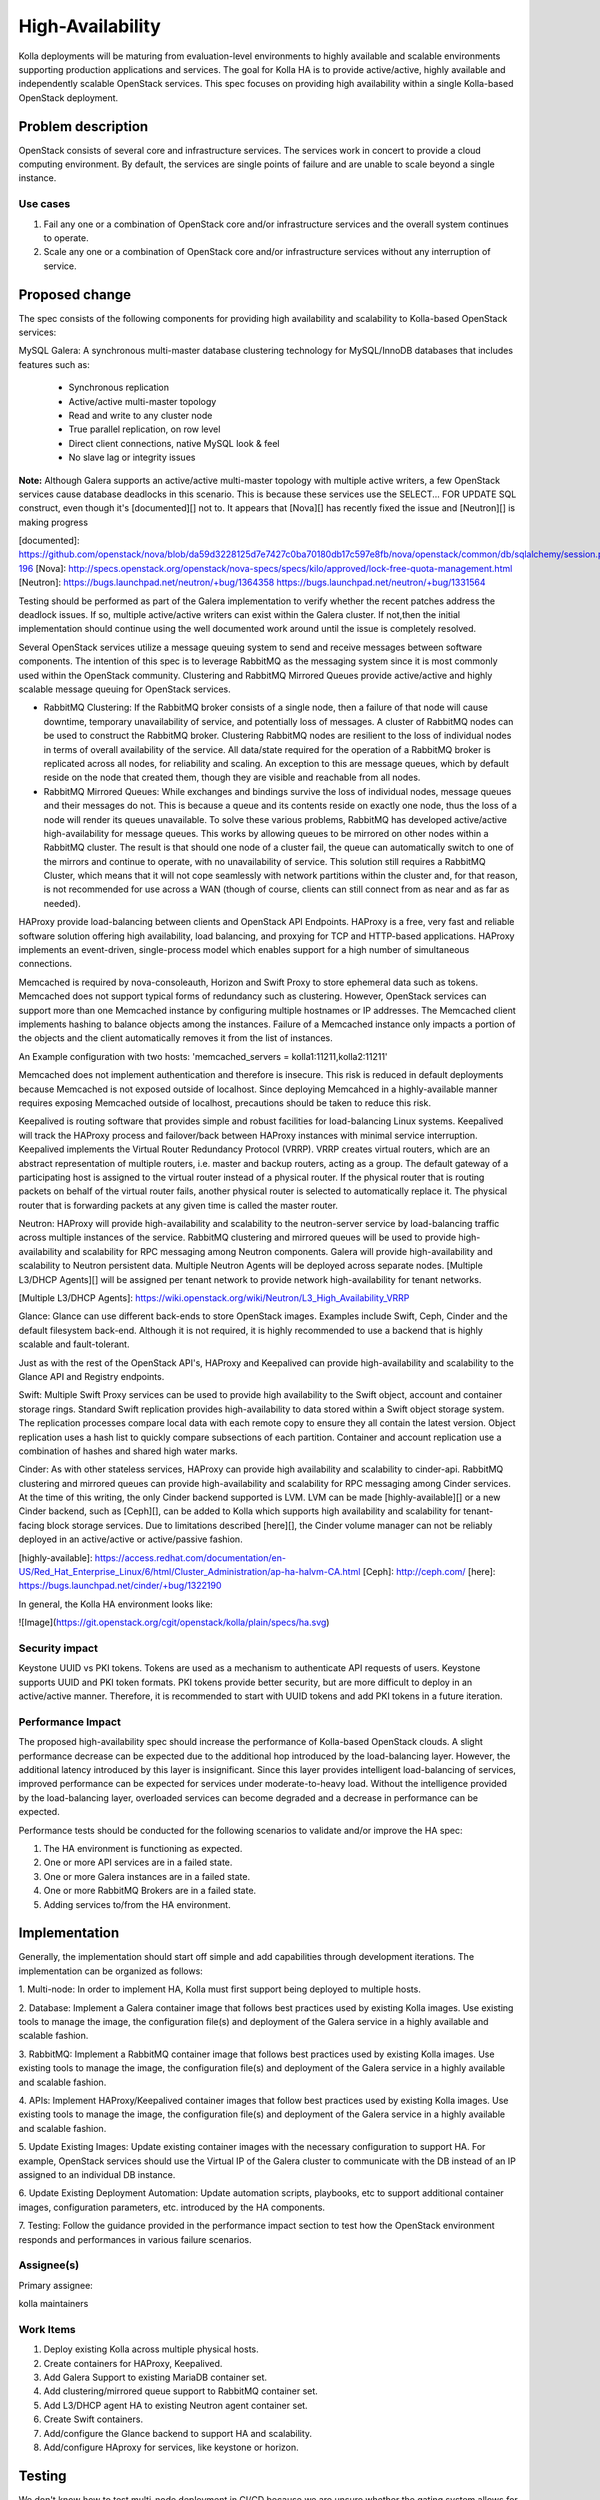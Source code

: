 ..
   This work is licensed under a Creative Commons Attribution 3.0 Unported
 License.

 http://creativecommons.org/licenses/by/3.0/legalcode

======================
High-Availability
======================

Kolla deployments will be maturing from evaluation-level environments to
highly available and scalable environments supporting production
applications and services. The goal for Kolla HA is to provide active/active,
highly available and independently scalable OpenStack services. This spec
focuses on providing high availability within a single Kolla-based
OpenStack deployment.

Problem description
===================

OpenStack consists of several core and infrastructure services. The services
work in concert to provide a cloud computing environment. By default, the
services are single points of failure and are unable to scale beyond a single
instance.

Use cases
---------
1. Fail any one or a combination of OpenStack core and/or infrastructure
   services and the overall system continues to operate.
2. Scale any one or a combination of OpenStack core and/or infrastructure
   services without any interruption of service.

Proposed change
===============

The spec consists of the following components for providing high
availability and scalability to Kolla-based OpenStack services:

MySQL Galera: A synchronous multi-master database clustering technology
for MySQL/InnoDB databases that includes features such as:

  * Synchronous replication
  * Active/active multi-master topology
  * Read and write to any cluster node
  * True parallel replication, on row level
  * Direct client connections, native MySQL look & feel
  * No slave lag or integrity issues

**Note:** Although Galera supports an active/active multi-master topology
with multiple active writers, a few OpenStack services cause database
deadlocks in this scenario. This is because these services use the
SELECT... FOR UPDATE SQL construct, even though it's [documented][]
not to. It appears that [Nova][] has recently fixed the issue and
[Neutron][] is making progress

[documented]: https://github.com/openstack/nova/blob/da59d3228125d7e7427c0ba70180db17c597e8fb/nova/openstack/common/db/sqlalchemy/session.py#L180-196
[Nova]: http://specs.openstack.org/openstack/nova-specs/specs/kilo/approved/lock-free-quota-management.html
[Neutron]: https://bugs.launchpad.net/neutron/+bug/1364358 https://bugs.launchpad.net/neutron/+bug/1331564

Testing should be performed as part of the Galera implementation to verify
whether the recent patches address the deadlock issues. If so, multiple
active/active writers can exist within the Galera cluster. If not,then
the initial implementation should continue using the well documented
work around until the issue is completely resolved.

Several OpenStack services utilize a message queuing system to send and
receive messages between software components. The intention of this
spec is to leverage RabbitMQ as the messaging system since it is most
commonly used within the OpenStack community. Clustering and RabbitMQ
Mirrored Queues provide active/active and highly scalable message
queuing for OpenStack services.

* RabbitMQ Clustering: If the RabbitMQ broker consists of a single node,
  then a failure of that node will cause downtime, temporary
  unavailability of service, and potentially loss of messages. A cluster
  of RabbitMQ nodes can be used to construct the RabbitMQ broker.
  Clustering RabbitMQ nodes are resilient to the loss of individual nodes
  in terms of overall availability of the service. All data/state
  required for the operation of a RabbitMQ broker is replicated across
  all nodes, for reliability and scaling. An exception to this are message
  queues, which by default reside on the node that created them, though
  they are visible and reachable from all nodes.

* RabbitMQ Mirrored Queues: While exchanges and bindings survive the loss
  of individual nodes, message queues and their messages do not. This is
  because a queue and its contents reside on exactly one node, thus the
  loss of a node will render its queues unavailable. To solve these
  various problems, RabbitMQ has developed active/active high-availability
  for message queues. This works by allowing queues to be mirrored on
  other nodes within a RabbitMQ cluster. The result is that should one
  node of a cluster fail, the queue can automatically switch to one of the
  mirrors and continue to operate, with no unavailability of service. This
  solution still requires a RabbitMQ Cluster, which means that it will not
  cope seamlessly with network partitions within the cluster and, for that
  reason, is not recommended for use across a WAN (though of course,
  clients can still connect from as near and as far as needed).

HAProxy provide load-balancing between clients and OpenStack API Endpoints.
HAProxy is a free, very fast and reliable software solution offering high
availability, load balancing, and proxying for TCP and HTTP-based
applications. HAProxy implements an event-driven, single-process model
which enables support for a high number of simultaneous connections.

Memcached is required by nova-consoleauth, Horizon and Swift Proxy to store
ephemeral data such as tokens. Memcached does not support typical forms of
redundancy such as clustering. However, OpenStack services can support more
than one Memcached instance by configuring multiple hostnames or IP addresses.
The Memcached client implements hashing to balance objects among the
instances. Failure of a Memcached instance only impacts a portion of the objects
and the client automatically removes it from the list of instances.

An Example configuration with two hosts:
'memcached_servers = kolla1:11211,kolla2:11211'

Memcached does not implement authentication and therefore is insecure.
This risk is reduced in default deployments because Memcached is not exposed
outside of localhost. Since deploying Memcahced in a highly-available manner
requires exposing Memcached outside of localhost, precautions should be taken
to reduce this risk.

Keepalived is routing software that provides simple and robust facilities
for load-balancing Linux systems. Keepalived will track the HAProxy process
and failover/back between HAProxy instances with minimal service interruption.
Keepalived implements the Virtual Router Redundancy Protocol (VRRP).
VRRP creates virtual routers, which are an abstract representation of
multiple routers, i.e. master and backup routers, acting as a group.
The default gateway of a participating host is assigned to the
virtual router instead of a physical router. If the physical router that
is routing packets on behalf of the virtual router fails, another physical
router is selected to automatically replace it. The physical router that
is forwarding packets at any given time is called the master router.

Neutron: HAProxy will provide high-availability and scalability to the
neutron-server service by load-balancing traffic across multiple instances
of the service. RabbitMQ clustering and mirrored queues will be used to
provide high-availability and scalability for RPC messaging among Neutron
components. Galera will provide high-availability and scalability to Neutron
persistent data. Multiple Neutron Agents will be deployed across separate
nodes. [Multiple L3/DHCP Agents][] will be assigned per tenant network to
provide network high-availability for tenant networks.

[Multiple L3/DHCP Agents]: https://wiki.openstack.org/wiki/Neutron/L3_High_Availability_VRRP

Glance: Glance can use different back-ends to store OpenStack images. Examples
include Swift, Ceph, Cinder and the default filesystem back-end. Although
it is not required, it is highly recommended to use a backend that is highly
scalable and fault-tolerant.

Just as with the rest of the OpenStack API's, HAProxy and Keepalived can
provide high-availability and scalability to the Glance API and Registry
endpoints.

Swift: Multiple Swift Proxy services can be used to provide high
availability to the Swift object, account and container storage rings.
Standard Swift replication provides high-availability to data stored within
a Swift object storage system. The replication processes compare local data
with each remote copy to ensure they all contain the latest version. Object
replication uses a hash list to quickly compare subsections of each
partition. Container and account replication use a combination of
hashes and shared high water marks.

Cinder: As with other stateless services, HAProxy can provide high
availability and scalability to cinder-api. RabbitMQ clustering and mirrored
queues can provide high-availability and scalability for RPC messaging among
Cinder services. At the time of this writing, the only Cinder backend
supported is LVM. LVM can be made [highly-available][] or a new Cinder
backend, such as [Ceph][], can be added to Kolla which supports high
availability and scalability for tenant-facing block storage services.
Due to limitations described [here][], the Cinder volume manager can
not be reliably deployed in an active/active or active/passive fashion.

[highly-available]: https://access.redhat.com/documentation/en-US/Red_Hat_Enterprise_Linux/6/html/Cluster_Administration/ap-ha-halvm-CA.html
[Ceph]: http://ceph.com/
[here]: https://bugs.launchpad.net/cinder/+bug/1322190

In general, the Kolla HA environment looks like:

![Image](https://git.openstack.org/cgit/openstack/kolla/plain/specs/ha.svg)

Security impact
---------------

Keystone UUID vs PKI tokens. Tokens are used as a mechanism to
authenticate API requests of users. Keystone supports UUID and
PKI token formats. PKI tokens provide better security, but are more
difficult to deploy in an active/active manner. Therefore,
it is recommended to start with UUID tokens and add PKI tokens
in a future iteration.

Performance Impact
------------------

The proposed high-availability spec should increase the performance of
Kolla-based OpenStack clouds. A slight performance decrease can be expected due
to the additional hop introduced by the load-balancing layer. However, the
additional latency introduced by this layer is insignificant. Since this layer
provides intelligent load-balancing of services, improved performance can be
expected for services under moderate-to-heavy load. Without the intelligence
provided by the load-balancing layer, overloaded services can become degraded
and a decrease in performance can be expected.

Performance tests should be conducted for the following scenarios to validate
and/or improve the HA spec:

1. The HA environment is functioning as expected.
2. One or more API services are in a failed state.
3. One or more Galera instances are in a failed state.
4. One or more RabbitMQ Brokers are in a failed state.
5. Adding services to/from the HA environment.

Implementation
==============

Generally, the implementation should start off simple and add capabilities
through development iterations. The implementation can be organized as follows:

1. Multi-node: In order to implement HA, Kolla must first support being deployed
to multiple hosts.

2. Database: Implement a Galera container image that follows best practices
used by existing Kolla images. Use existing tools to manage the image,
the configuration file(s) and deployment of the Galera service in a highly
available and scalable fashion.

3. RabbitMQ: Implement a RabbitMQ container image that follows best practices
used by existing Kolla images. Use existing tools to manage the image,
the configuration file(s) and deployment of the Galera service in a highly
available and scalable fashion.

4. APIs: Implement HAProxy/Keepalived container images that follow best practices
used by existing Kolla images. Use existing tools to manage the image,
the configuration file(s) and deployment of the Galera service in a highly
available and scalable fashion.

5. Update Existing Images: Update existing container images with the necessary
configuration to support HA. For example, OpenStack services should use the
Virtual IP of the Galera cluster to communicate with the DB instead of an
IP assigned to an individual DB instance.

6. Update Existing Deployment Automation: Update automation scripts, playbooks,
etc to support additional container images, configuration parameters, etc.
introduced by the HA components.

7. Testing: Follow the guidance provided in the performance impact section to
test how the OpenStack environment responds and performances in various failure
scenarios.

Assignee(s)
-----------

Primary assignee:

kolla maintainers

Work Items
----------

1. Deploy existing Kolla across multiple physical hosts.
2. Create containers for HAProxy, Keepalived.
3. Add Galera Support to existing MariaDB container set.
4. Add clustering/mirrored queue support to RabbitMQ container set.
5. Add L3/DHCP agent HA to existing Neutron agent container set.
6. Create Swift containers.
7. Add/configure the Glance backend to support HA and scalability.
8. Add/configure HAproxy for services, like keystone or horizon.

Testing
=======

We don't know how to test multi-node deployment in CI/CD because
we are unsure whether the gating system allows for deployments
consisting of more than one VM. As a result, we will rely on manual
testing of the solution as a starting point.

Documentation Impact
====================

The integration-guide.md should be updated to include additional K/V
pairs introduced by HA. Additionally, a document should be developed
explaining how to deploy and configure Kolla in a highly-available
fashion.

References
==========

* [VRRP] http://en.wikipedia.org/wiki/Virtual_Router_Redundancy_Protocol
